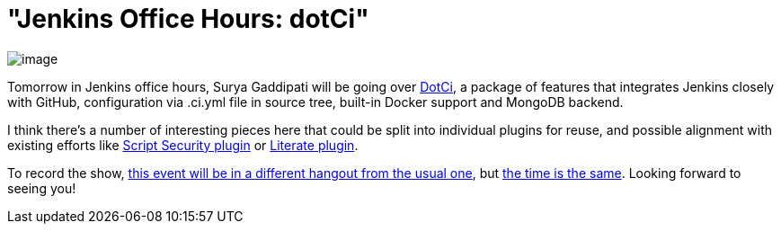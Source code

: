 = "Jenkins Office Hours: dotCi"
:page-tags: general , news ,plugins
:page-author: kohsuke

image:https://upload.wikimedia.org/wikipedia/commons/f/fe/Hangouts_Icon.png[image] +


Tomorrow in Jenkins office hours, Surya Gaddipati will be going over https://github.com/jenkinsci/dotci[DotCi], a package of features that integrates Jenkins closely with GitHub, configuration via .ci.yml file in source tree, built-in Docker support and MongoDB backend. +

I think there's a number of interesting pieces here that could be split into individual plugins for reuse, and possible alignment with existing efforts like https://wiki.jenkins.io/display/JENKINS/Script+Security+Plugin[Script Security plugin] or https://wiki.jenkins.io/display/JENKINS/Literate+Plugin[Literate plugin]. +

To record the show, https://plus.google.com/events/cmatf87mb6cfo090e063l10709g[this event will be in a different hangout from the usual one], but https://www.timeanddate.com/worldclock/fixedtime.html?msg=Jenkins+Office+Hours&iso=20140702T11&p1=224&ah=1&sort=1[the time is the same]. Looking forward to seeing you!
